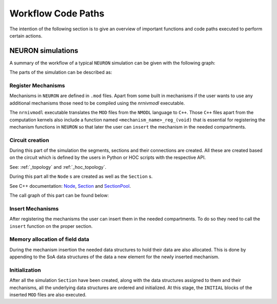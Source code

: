 Workflow Code Paths
###################

The intention of the following section is to give an overview of important functions and code paths executed to perform certain actions.

NEURON simulations
------------------

A summary of the workflow of a typical ``NEURON`` simulation can be given with the following graph:

.. image:: execution_flow.svg

The parts of the simulation can be described as:

Register Mechanisms
^^^^^^^^^^^^^^^^^^^

Mechanisms in ``NEURON`` are defined in ``.mod`` files. Apart from some built in mechanisms if the user wants to use any additional mechanisms those need to be compiled using the `nrnivmodl` executable.

The ``nrnivmodl`` executable translates the ``MOD`` files from the ``NMODL`` language to ``C++``. Those ``C++`` files apart from the computation kernels also include a function named ``<mechanism_name>_reg_(void)`` that is essential for registering the mechanism functions in ``NEURON`` so that later the user can ``insert`` the mechanism in the needed compartments.

.. raw:: html
    :file: mechanism_registration.svg

Circuit creation
^^^^^^^^^^^^^^^^

During this part of the simulation the segments, sections and their connections are created. All these are created based on the circuit which is defined by the users in Python or HOC scripts with the respective API.

See: :ref:`_topology` and :ref:`_hoc_topology`.

During this part all the ``Node`` s are created as well as the ``Section`` s.

See C++ documentation: `Node <https://neuronsimulator.github.io/nrn/doxygen/struct_node.html>`_, `Section <https://neuronsimulator.github.io/nrn/doxygen/struct_section.html>`_ and `SectionPool <https://neuronsimulator.github.io/nrn/doxygen/cxprop_8cpp.html#af7ff12d644d3eb29873e7fd2c7b9a18b>`_.

The call graph of this part can be found below:

.. raw:: html
    :file: circuit_creation.svg

Insert Mechanisms
^^^^^^^^^^^^^^^^^

After registering the mechanisms the user can insert them in the needed compartments. To do so they need to call the ``insert`` function on the proper section. 

.. raw:: html
    :file: insert_mechanism.svg

Memory allocation of field data
^^^^^^^^^^^^^^^^^^^^^^^^^^^^^^^

During the mechanism insertion the needed data structures to hold their data are also allocated. This is done by appending to the SoA data structures of the data a new element for the newly inserted mechanism.

.. raw:: html
    :file: memory_allocation.svg

Initialization
^^^^^^^^^^^^^^

After all the simulation ``Section`` have been created, along with the data structures assigned to them and their mechanisms, all the underlying data structures are ordered and initialized. At this stage, the ``INITIAL`` blocks of the inserted ``MOD`` files are also executed.

.. raw:: html
    :file: initialization.svg
